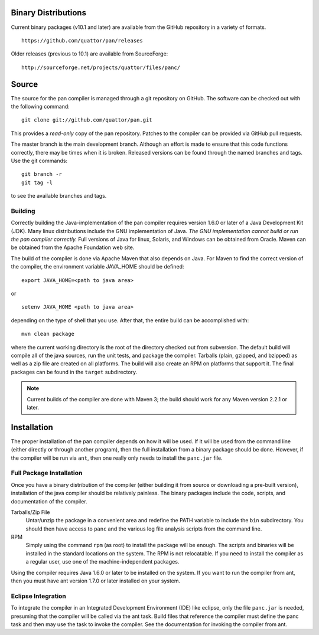 
Binary Distributions
====================

Current binary packages (v10.1 and later) are available from the GitHub
repository in a variety of formats.

::

    https://github.com/quattor/pan/releases

Older releases (previous to 10.1) are available from SourceForge:

::

    http://sourceforge.net/projects/quattor/files/panc/

Source
======

The source for the pan compiler is managed through a git repository on
GitHub. The software can be checked out with the following command::

    git clone git://github.com/quattor/pan.git

This provides a *read-only* copy of the pan repository. Patches to the
compiler can be provided via GitHub pull requests.

The master branch is the main development branch. Although an effort is
made to ensure that this code functions correctly, there may be times
when it is broken. Released versions can be found through the named
branches and tags. Use the git commands::

    git branch -r
    git tag -l

to see the available branches and tags.

Building
--------

Correctly building the Java-implementation of the pan compiler requires
version 1.6.0 or later of a Java Development Kit (JDK). Many linux
distributions include the GNU implementation of Java. *The GNU
implementation cannot build or run the pan compiler correctly.* Full
versions of Java for linux, Solaris, and Windows can be obtained from
Oracle. Maven can be obtained from the Apache Foundation web site.

The build of the compiler is done via Apache Maven that also depends on
Java. For Maven to find the correct version of the compiler, the
environment variable JAVA\_HOME should be defined::

    export JAVA_HOME=<path to java area>

or

::

    setenv JAVA_HOME <path to java area>

depending on the type of shell that you use. After that, the entire
build can be accomplished with::

    mvn clean package

where the current working directory is the root of the directory checked
out from subversion. The default build will compile all of the java
sources, run the unit tests, and package the compiler. Tarballs (plain,
gzipped, and bzipped) as well as a zip file are created on all
platforms. The build will also create an RPM on platforms that support
it. The final packages can be found in the ``target`` subdirectory.

.. note::
    Current builds of the compiler are done with Maven 3; the build
    should work for any Maven version 2.2.1 or later.

Installation
============

The proper installation of the pan compiler depends on how it will be
used. If it will be used from the command line (either directly or
through another program), then the full installation from a binary
package should be done. However, if the compiler will be run via
``ant``, then one really only needs to install the ``panc.jar`` file.

Full Package Installation
-------------------------

Once you have a binary distribution of the compiler (either building it
from source or downloading a pre-built version), installation of the
java compiler should be relatively painless. The binary packages include
the code, scripts, and documentation of the compiler.

Tarballs/Zip File
    Untar/unzip the package in a convenient area and redefine the PATH
    variable to include the ``bin`` subdirectory. You should then have
    access to ``panc`` and the various log file analysis scripts from the
    command line.

RPM
    Simply using the command ``rpm`` (as root) to install the package will
    be enough. The scripts and binaries will be installed in the standard
    locations on the system. The RPM is not relocatable. If you need to
    install the compiler as a regular user, use one of the
    machine-independent packages.

Using the compiler requires Java 1.6.0 or later to be installed on the
system. If you want to run the compiler from ant, then you must have ant
version 1.7.0 or later installed on your system.

Eclipse Integration
-------------------

To integrate the compiler in an Integrated Development Environment (IDE)
like eclipse, only the file ``panc.jar`` is needed, presuming that the
compiler will be called via the ant task. Build files that reference the
compiler must define the panc task and then may use the task to invoke
the compiler. See the documentation for invoking the compiler from ant.
